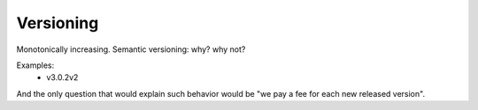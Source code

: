 Versioning
==========

Monotonically increasing.
Semantic versioning: why? why not?

Examples:
    * v3.0.2v2

And the only question that would explain such behavior would be "we pay a fee for each new released version".
